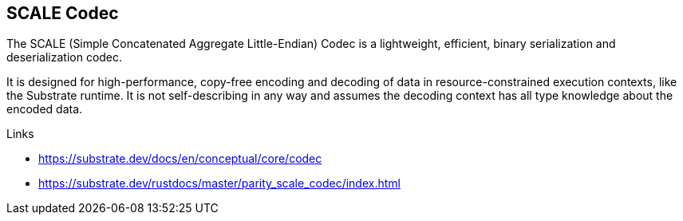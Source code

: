 == SCALE Codec

The SCALE (Simple Concatenated Aggregate Little-Endian) Codec is a lightweight, efficient, binary serialization and deserialization codec.

It is designed for high-performance, copy-free encoding and decoding of data in resource-constrained execution contexts, like the Substrate runtime.
It is not self-describing in any way and assumes the decoding context has all type knowledge about the encoded data.

.Links
- https://substrate.dev/docs/en/conceptual/core/codec
- https://substrate.dev/rustdocs/master/parity_scale_codec/index.html